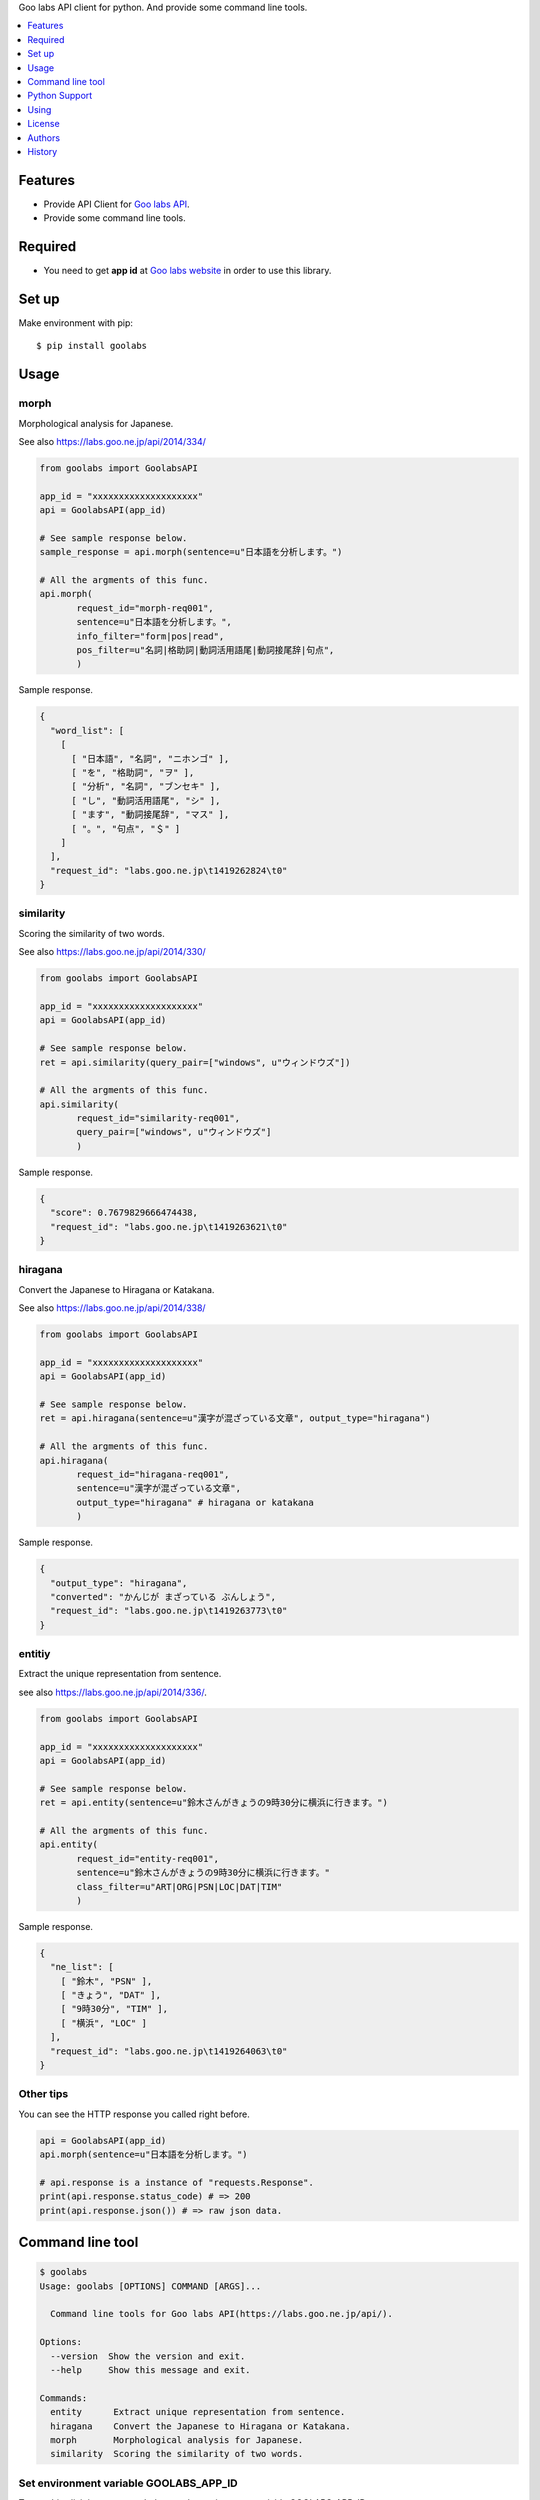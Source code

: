 Goo labs API client for python. And provide some command line tools.

|travis| |downloads| |version| |license|

.. contents::
   :local:
   :depth: 1

Features
========
* Provide API Client for `Goo labs API <https://labs.goo.ne.jp/api/>`_.
* Provide some command line tools.

Required
========
* You need to get **app id** at `Goo labs website <https://labs.goo.ne.jp/apiregister/>`_  in order to use this library.
 
Set up
======

Make environment with pip::

  $ pip install goolabs

Usage
=====

morph
--------------------

Morphological analysis for Japanese.

See also https://labs.goo.ne.jp/api/2014/334/

.. code-block:: python

 from goolabs import GoolabsAPI

 app_id = "xxxxxxxxxxxxxxxxxxxx"
 api = GoolabsAPI(app_id)
 
 # See sample response below.
 sample_response = api.morph(sentence=u"日本語を分析します。")

 # All the argments of this func.
 api.morph(
        request_id="morph-req001",
        sentence=u"日本語を分析します。",
        info_filter="form|pos|read",
        pos_filter=u"名詞|格助詞|動詞活用語尾|動詞接尾辞|句点",
        )

Sample response.

.. code-block:: json

 {
   "word_list": [
     [
       [ "日本語", "名詞", "ニホンゴ" ], 
       [ "を", "格助詞", "ヲ" ], 
       [ "分析", "名詞", "ブンセキ" ], 
       [ "し", "動詞活用語尾", "シ" ], 
       [ "ます", "動詞接尾辞", "マス" ], 
       [ "。", "句点", "＄" ]
     ]
   ], 
   "request_id": "labs.goo.ne.jp\t1419262824\t0"
 }


similarity
--------------------

Scoring the similarity of two words.

See also https://labs.goo.ne.jp/api/2014/330/

.. code-block:: python

 from goolabs import GoolabsAPI

 app_id = "xxxxxxxxxxxxxxxxxxxx"
 api = GoolabsAPI(app_id)
 
 # See sample response below.
 ret = api.similarity(query_pair=["windows", u"ウィンドウズ"])

 # All the argments of this func.
 api.similarity(
        request_id="similarity-req001",
        query_pair=["windows", u"ウィンドウズ"]
        )

Sample response.

.. code-block:: json

  {
    "score": 0.7679829666474438, 
    "request_id": "labs.goo.ne.jp\t1419263621\t0"
  }


hiragana
--------------------

Convert the Japanese to Hiragana or Katakana.

See also https://labs.goo.ne.jp/api/2014/338/

.. code-block:: python

 from goolabs import GoolabsAPI

 app_id = "xxxxxxxxxxxxxxxxxxxx"
 api = GoolabsAPI(app_id)
 
 # See sample response below.
 ret = api.hiragana(sentence=u"漢字が混ざっている文章", output_type="hiragana")

 # All the argments of this func.
 api.hiragana(
        request_id="hiragana-req001",
        sentence=u"漢字が混ざっている文章",
        output_type="hiragana" # hiragana or katakana
        )

Sample response.

.. code-block:: json

 {
   "output_type": "hiragana", 
   "converted": "かんじが まざっている ぶんしょう", 
   "request_id": "labs.goo.ne.jp\t1419263773\t0"
 }


entitiy
--------------------

Extract the unique representation from sentence.

see also https://labs.goo.ne.jp/api/2014/336/.

.. code-block:: python

 from goolabs import GoolabsAPI

 app_id = "xxxxxxxxxxxxxxxxxxxx"
 api = GoolabsAPI(app_id)
 
 # See sample response below.
 ret = api.entity(sentence=u"鈴木さんがきょうの9時30分に横浜に行きます。")

 # All the argments of this func.
 api.entity(
        request_id="entity-req001",
        sentence=u"鈴木さんがきょうの9時30分に横浜に行きます。"
        class_filter=u"ART|ORG|PSN|LOC|DAT|TIM"
        )

Sample response.

.. code-block:: json

  {
    "ne_list": [
      [ "鈴木", "PSN" ], 
      [ "きょう", "DAT" ], 
      [ "9時30分", "TIM" ], 
      [ "横浜", "LOC" ]
    ], 
    "request_id": "labs.goo.ne.jp\t1419264063\t0"
  }

Other tips
--------------------

You can see the HTTP response you called right before.

.. code-block:: python

 api = GoolabsAPI(app_id)
 api.morph(sentence=u"日本語を分析します。")

 # api.response is a instance of "requests.Response".
 print(api.response.status_code) # => 200
 print(api.response.json()) # => raw json data.

Command line tool
=================

.. code-block:: bash

  $ goolabs
  Usage: goolabs [OPTIONS] COMMAND [ARGS]...

    Command line tools for Goo labs API(https://labs.goo.ne.jp/api/).

  Options:
    --version  Show the version and exit.
    --help     Show this message and exit.

  Commands:
    entity      Extract unique representation from sentence.
    hiragana    Convert the Japanese to Hiragana or Katakana.
    morph       Morphological analysis for Japanese.
    similarity  Scoring the similarity of two words.

Set environment variable GOOLABS_APP_ID
----------------------------------------

To use this cli, it is recommended to set the environment variable GOOLABS_APP_ID.

.. code-block:: bash

 # write your shell setting files(ex ~/.bashrc).
 export GOOLABS_APP_ID=xxxxxxxxxxxxxxx

You may pass the App id every time you use it, but it's not recommended.

.. code-block:: bash

 $ goolabs morph --app-id xxxxx 日本語を分析します。 

morph
--------------------

.. code-block:: bash

 $ goolabs morph --help
 Usage: goolabs morph [OPTIONS] [SENTENCE]

   Morphological analysis for Japanese.

 Options:
   -a, --app-id TEXT
   -r, --request-id TEXT
   -i, --info-filter TEXT  form,pos,read
   -p, --pos-filter TEXT   名刺,動詞,形容詞,格助詞..etc
   -f, --file FILENAME
   -j, --json / --no-json
   --help                  Show this message and exit.

Sample usage.

.. code-block:: bash

  $ goolabs morph 日本語を分析します。 
  日本語,名詞,ニホンゴ
  を,格助詞,ヲ
  分析,名詞,ブンセキ
  し,動詞活用語尾,シ
  ます,動詞接尾辞,マス
  。,句点,＄

  # more option
  $ goolabs morph --info-filter form,pos,read --pos-filter 名詞,句点 日本語を分析します。

  # specify a file as an alternative to the sentence
  $ goolabs morph --file sentence.txt

  # get raw json
  $ goolabs morph --json --request-id req001 日本語
  {
    "word_list": [
      [
        [
          "日本語", 
          "名詞", 
          "ニホンゴ"
        ]
      ]
    ], 
    "request_id": "req001"
  }

similarity
--------------------

.. code-block:: bash

  $ goolabs similarity --help
  Usage: goolabs similarity [OPTIONS] QUERY_PAIR...

    Scoring the similarity of two words.

  Options:
    -a, --app-id TEXT
    -r, --request-id TEXT
    -j, --json / --no-json
    --help                  Show this message and exit.

Sample usage.

.. code-block:: bash

  $ goolabs similarity ウィンドウズ windows
  0.767982966647

  # get raw json.
  $ goolabs similarity --json --request-id req002 ウィンドウズ windows
  {
    "score": 0.7679829666474438, 
    "request_id": "req002"
  }

hiragana
--------------------

.. code-block:: bash

  $ goolabs hiragana --help
  Usage: goolabs hiragana [OPTIONS] [SENTENCE]

    Convert the Japanese to Hiragana or Katakana.

  Options:
    -o, --output-type [hiragana|katakana]
    -a, --app-id TEXT
    -r, --request-id TEXT
    -f, --file FILENAME
    -j, --json / --no-json
    --help                          Show this message and exit.

Sample usage.

.. code-block:: bash

  $ goolabs hiragana 日本語
  にほんご

  # convert to Katakana
  $ goolabs hiragana --output-type katakana 日本語 
  ニホンゴ

  # specify a file as an alternative to the sentence
  $ goolabs hiragana --file sentence.txt

  # get raw json
  $ goolabs hiragana --json --request-id req003 日本語
  {
    "output_type": "hiragana", 
    "converted": "にほんご", 
    "request_id": "req003"
  }

entity
--------------------

.. code-block:: bash

  $ goolabs entity --help
  Usage: goolabs entity [OPTIONS] [SENTENCE]

    Extract unique representation from sentence.

  Options:
    -c, --class-filter TEXT  ART,ORG,PSN,LOC,DAT
    -a, --app-id TEXT
    -r, --request-id TEXT
    -f, --file FILENAME
    -j, --json / --no-json
    --help                   Show this message and exit.

Sample usage.

.. code-block:: bash

  $ goolabs entity 佐藤氏、2014年12月に足の小指骨折し豊洲の病院へ
  佐藤,PSN
  2014年12月,DAT
  豊洲,LOC

  # more option
  $ goolabs entity --class-filter PSN,LOC 佐藤氏、2014年12月に足の小指骨折し豊洲の病院へ 

  # specify a file as an alternative to the sentence
  $ goolabs entity --file sentence.txt

  # get raw json
  $ goolabs entity --json --request-id req004 佐藤氏
  {
    "ne_list": [
      [
        "佐藤", 
        "PSN"
      ]
    ], 
    "request_id": "req004"
  }


Python Support
==============
* Python 2.6, 2.7, 3,3, 3.4 or later.

Using
=====
* `Goo labs API <https://labs.goo.ne.jp/api/>`_ .

License
=======
* Source code of this library Licensed under the MIT License.
* You have to use of Goo labs API under `the Term <https://labs.goo.ne.jp/apiterm/>`_

See the LICENSE.rst file for specific terms.

Authors
=======

* tell-k <ffk2005 at gmail.com>

History
=======

0.1.0(Dec 25, 2014)
---------------------
* First release

.. |travis| image:: https://travis-ci.org/tell-k/goolabs.svg?branch=master
    :target: https://travis-ci.org/tell-k/goolabs

.. |coveralls| image:: https://coveralls.io/repos/tell-k/goolabs/badge.png
    :target: https://coveralls.io/r/tell-k/goolabs
    :alt: coveralls.io

.. |downloads| image:: https://pypip.in/d/goolabs/badge.png
    :target: http://pypi.python.org/pypi/goolabs/
    :alt: downloads

.. |version| image:: https://pypip.in/v/goolabs/badge.png
    :target: http://pypi.python.org/pypi/goolabs/
    :alt: latest version

.. |license| image:: https://pypip.in/license/goolabs/badge.png
    :target: http://pypi.python.org/pypi/goolabs/
    :alt: license

